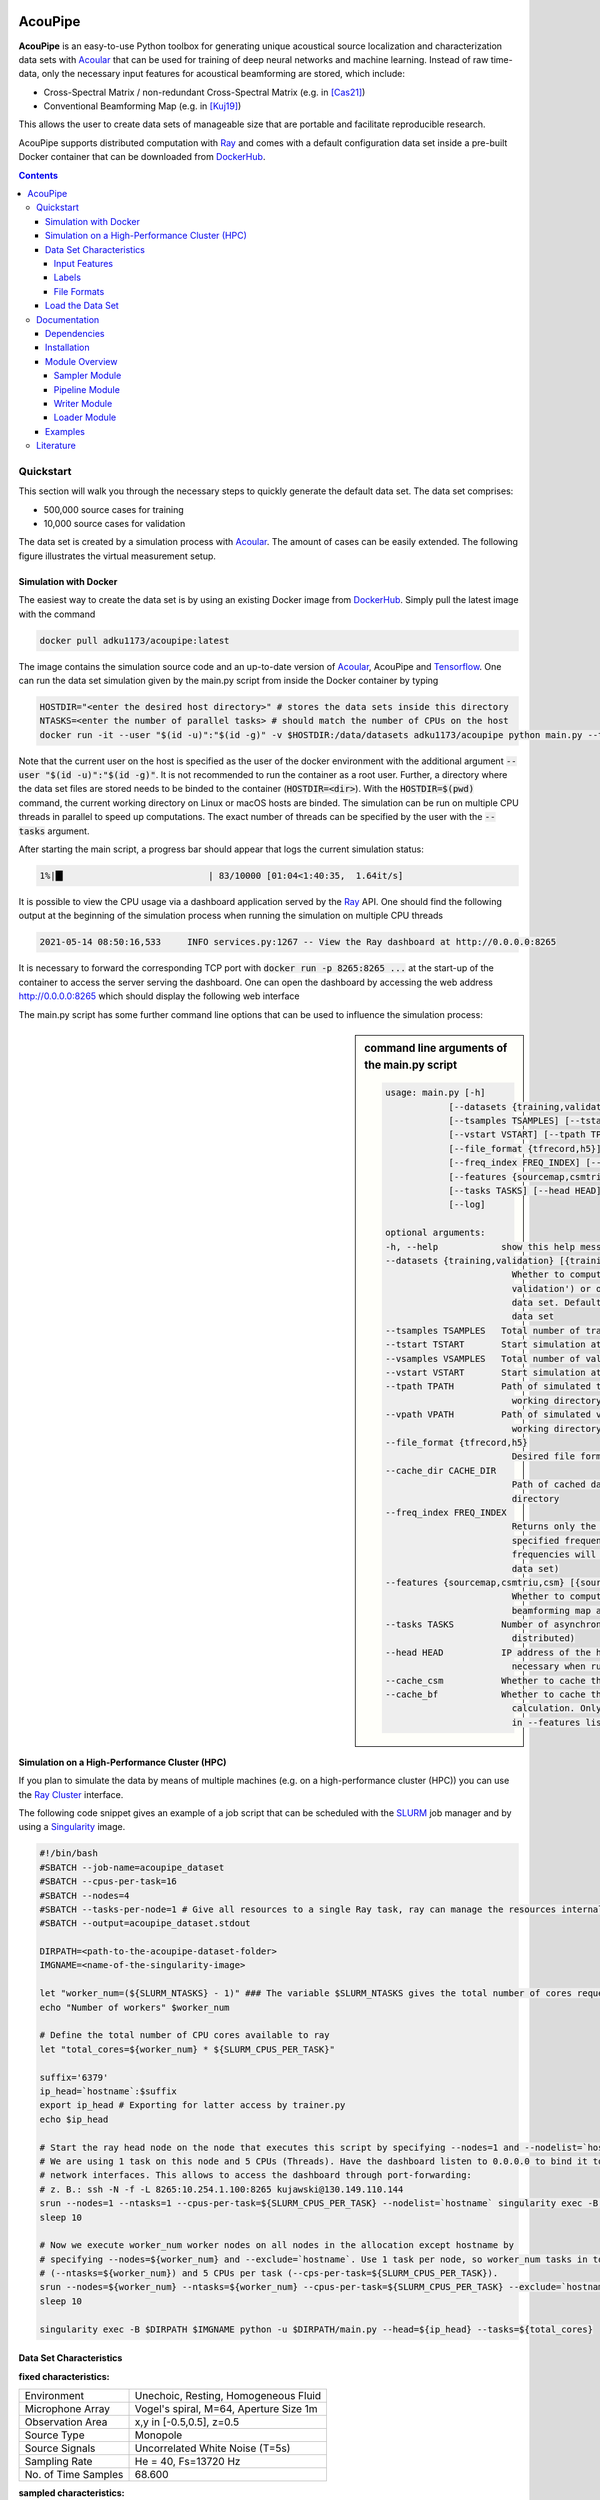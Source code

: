 |python-version|

================================================================================
AcouPipe
================================================================================

**AcouPipe** is an easy-to-use Python toolbox for generating unique acoustical source localization and characterization data sets with Acoular_ that can be used for training of deep neural networks and machine learning. Instead of raw time-data, only the necessary input features for acoustical beamforming are stored, which include:

* Cross-Spectral Matrix / non-redundant Cross-Spectral Matrix (e.g. in [Cas21]_)
* Conventional Beamforming Map (e.g. in [Kuj19]_)

This allows the user to create data sets of manageable size that are portable and facilitate reproducible research.

AcouPipe supports distributed computation with Ray_ and comes with a default configuration data set inside a pre-built Docker container that can be downloaded from DockerHub_.

.. contents::

Quickstart
==========
This section will walk you through the necessary steps to quickly generate the default data set.
The data set comprises:

* 500,000 source cases for training 
* 10,000 source cases for validation

The data set is created by a simulation process with Acoular_. The amount of cases can be easily extended. 
The following figure illustrates the virtual measurement setup.


.. figure:: docs/source/_static/msm_layout.png


Simulation with Docker
---------------------------------

The easiest way to create the data set is by using an existing
Docker image from DockerHub_. Simply pull the latest image with the command

.. code-block:: 

    docker pull adku1173/acoupipe:latest

The image contains the simulation source code and an up-to-date version of Acoular_, 
AcouPipe and Tensorflow_.
One can run the data set simulation given by the main.py script from inside the Docker container by typing

.. code-block:: 

    HOSTDIR="<enter the desired host directory>" # stores the data sets inside this directory
    NTASKS=<enter the number of parallel tasks> # should match the number of CPUs on the host
    docker run -it --user "$(id -u)":"$(id -g)" -v $HOSTDIR:/data/datasets adku1173/acoupipe python main.py --tasks=$NTASKS

Note that the current user on the host is specified as the user of the docker environment with the additional argument :code:`--user "$(id -u)":"$(id -g)"`.
It is not recommended to run the container as a root user.
Further, a directory where the data set files are stored needs to be binded to the container (:code:`HOSTDIR=<dir>`). With the 
:code:`HOSTDIR=$(pwd)` command, the current working directory on Linux or macOS hosts are binded. 
The simulation can be run on multiple CPU threads in parallel to speed up computations. The exact number of threads can be specified by the 
user with the :code:`--tasks` argument. 

After starting the main script, a progress bar should appear that logs the current simulation status:

.. code-block:: 

    1%|█▍                           | 83/10000 [01:04<1:40:35,  1.64it/s]

It is possible to view the CPU usage via a dashboard application served by the Ray_ API. One should find the following output at the beginning 
of the simulation process when running the simulation on multiple CPU threads

.. code-block:: 

    2021-05-14 08:50:16,533	INFO services.py:1267 -- View the Ray dashboard at http://0.0.0.0:8265

It is necessary to forward the corresponding TCP port with :code:`docker run -p 8265:8265 ...` at the start-up of the container to access the server serving the dashboard.
One can open the dashboard by accessing the web address http://0.0.0.0:8265 which should display the following web interface


.. image:: docs/source/_static/dashboard.png


The main.py script has some further command line options that can be used to influence the simulation process:

.. sidebar:: command line arguments of the main.py script

    .. code-block::

        usage: main.py [-h]
                    [--datasets {training,validation} [{training,validation} ...]]
                    [--tsamples TSAMPLES] [--tstart TSTART] [--vsamples VSAMPLES]
                    [--vstart VSTART] [--tpath TPATH] [--vpath VPATH]
                    [--file_format {tfrecord,h5}] [--cache_dir CACHE_DIR]
                    [--freq_index FREQ_INDEX] [--nsources NSOURCES]
                    [--features {sourcemap,csmtriu,csm} [{sourcemap,csmtriu,csm} ...]]
                    [--tasks TASKS] [--head HEAD] [--cache_csm] [--cache_bf]
                    [--log]

        optional arguments:
        -h, --help            show this help message and exit
        --datasets {training,validation} [{training,validation} ...]
                                Whether to compute both data sets ('training
                                validation') or only the 'training' / 'validation'
                                data set. Defaults to compute training and validation
                                data set
        --tsamples TSAMPLES   Total number of training samples to simulate
        --tstart TSTART       Start simulation at a specific sample of the data set
        --vsamples VSAMPLES   Total number of validation samples to simulate
        --vstart VSTART       Start simulation at a specific sample of the data set
        --tpath TPATH         Path of simulated training data. Default is current
                                working directory
        --vpath VPATH         Path of simulated validation data. Default is current
                                working directory
        --file_format {tfrecord,h5}
                                Desired file format to store the data sets.
        --cache_dir CACHE_DIR
                                Path of cached data. Default is current working
                                directory
        --freq_index FREQ_INDEX
                                Returns only the features and targets for the
                                specified frequency index, default is None (all
                                frequencies will be calculated and included in the
                                data set)
        --features {sourcemap,csmtriu,csm} [{sourcemap,csmtriu,csm} ...]
                                Whether to compute data set containing the csm or the
                                beamforming map as the main feature. Default is 'csm'
        --tasks TASKS         Number of asynchronous tasks. Defaults to '1' (non-
                                distributed)
        --head HEAD           IP address of the head node in the ray cluster. Only
                                necessary when running in distributed mode.
        --cache_csm           Whether to cache the results of the CSM calculation
        --cache_bf            Whether to cache the results of the beamformer
                                calculation. Only relevant if 'sourcemap' is included
                                in --features list.


Simulation on a High-Performance Cluster (HPC)
-----------------------------------------------

If you plan to simulate the data by means of multiple machines (e.g. on a high-performance cluster (HPC))
you can use the `Ray Cluster`_ interface.

The following code snippet gives an example of a job script that can
be scheduled with the SLURM_ job manager and by using a Singularity_ image. 

.. code-block:: bash

    #!/bin/bash
    #SBATCH --job-name=acoupipe_dataset
    #SBATCH --cpus-per-task=16 
    #SBATCH --nodes=4
    #SBATCH --tasks-per-node=1 # Give all resources to a single Ray task, ray can manage the resources internally
    #SBATCH --output=acoupipe_dataset.stdout

    DIRPATH=<path-to-the-acoupipe-dataset-folder>
    IMGNAME=<name-of-the-singularity-image> 

    let "worker_num=(${SLURM_NTASKS} - 1)" ### The variable $SLURM_NTASKS gives the total number of cores requested in a job. (tasks-per-node * nodes)-1 
    echo "Number of workers" $worker_num

    # Define the total number of CPU cores available to ray
    let "total_cores=${worker_num} * ${SLURM_CPUS_PER_TASK}"

    suffix='6379'
    ip_head=`hostname`:$suffix
    export ip_head # Exporting for latter access by trainer.py
    echo $ip_head

    # Start the ray head node on the node that executes this script by specifying --nodes=1 and --nodelist=`hostname`
    # We are using 1 task on this node and 5 CPUs (Threads). Have the dashboard listen to 0.0.0.0 to bind it to all
    # network interfaces. This allows to access the dashboard through port-forwarding:
    # z. B.: ssh -N -f -L 8265:10.254.1.100:8265 kujawski@130.149.110.144 
    srun --nodes=1 --ntasks=1 --cpus-per-task=${SLURM_CPUS_PER_TASK} --nodelist=`hostname` singularity exec -B $DIRPATH $IMGNAME ray start --head --block --dashboard-host 0.0.0.0 --port=6379 --num-cpus ${SLURM_CPUS_PER_TASK} &
    sleep 10

    # Now we execute worker_num worker nodes on all nodes in the allocation except hostname by
    # specifying --nodes=${worker_num} and --exclude=`hostname`. Use 1 task per node, so worker_num tasks in total
    # (--ntasks=${worker_num}) and 5 CPUs per task (--cps-per-task=${SLURM_CPUS_PER_TASK}).
    srun --nodes=${worker_num} --ntasks=${worker_num} --cpus-per-task=${SLURM_CPUS_PER_TASK} --exclude=`hostname` singularity exec -B $DIRPATH $IMGNAME ray start --address $ip_head --block --num-cpus ${SLURM_CPUS_PER_TASK} &
    sleep 10

    singularity exec -B $DIRPATH $IMGNAME python -u $DIRPATH/main.py --head=${ip_head} --tasks=${total_cores}

Data Set Characteristics
-------------------------

**fixed characteristics:**

===================== ========================================  
Environment           Unechoic, Resting, Homogeneous Fluid
Microphone Array      Vogel's spiral, M=64, Aperture Size 1m
Observation Area      x,y in [-0.5,0.5], z=0.5
Source Type           Monopole 
Source Signals        Uncorrelated White Noise (T=5s)
Sampling Rate         He = 40, Fs=13720 Hz 
No. of Time Samples   68.600 
===================== ========================================

**sampled characteristics:**

==================================================================   ===================================================  
Sensor Position Deviation [m]                                        Normal distributed (sigma = 0.001)
No. of Sources                                                       Poisson distributed (lambda=3)
Source Positions                                                     Normal distributed (sigma = 0.1688) 
Source Strength (Pa^2 at reference microphone)                       Rayleigh distributed (sigma_R=5)
==================================================================   ===================================================

Input Features
~~~~~~~~~~~~~~~~~~~~~~~~~~~~~

One can save one of the three different input features to file:

* **Cross-Spectral Matrix (CSM):** :code:`'csm'` of shape: (65,64,64,2)
* **non-redundant Cross-Spectral Matrix:** :code:`'csmtriu'` of shape: (65,64,64)
* **Conventional Beamforming Map:** :code:`'sourcemap'` of shape: (65,51,51)

The first axis of each feature corresponds to the FFT coefficient. The non-redundant CSM follows the 
approach stated in [Cas21]_ (the conjugate complex of the normal CSM is neglected). 
The underlying processing parameters used to calculate the CSM and/or the source map are:

===================== ========================================  
Block size            128 samples
Block overlap         50 %
Windowing             von Hann / Hanning
Steering vector       fromulation 3, see [Sar12]_
Evaluation basis      single frequency coefficient
===================== ========================================

with the following FFT frequency indices, frequencies and Helmholtz numbers:

+-------+----------------+------------------+
| Index | Frequency [Hz] | Helmholtz Number |
+-------+----------------+------------------+
| 0     | 0.0            | 0.0              |
+-------+----------------+------------------+
| 1     | 107.1875       | 0.3125           |
+-------+----------------+------------------+
| 2     | 214.375        | 0.625            |
+-------+----------------+------------------+
| 3     | 321.5625       | 0.9375           |
+-------+----------------+------------------+
| 4     | 428.75         | 1.25             |
+-------+----------------+------------------+
| 5     | 535.9375       | 1.5625           |
+-------+----------------+------------------+
| 6     | 643.125        | 1.875            |
+-------+----------------+------------------+
| 7     | 750.3125       | 2.1875           |
+-------+----------------+------------------+
| 8     | 857.5          | 2.5              |
+-------+----------------+------------------+
| 9     | 964.6875       | 2.8125           |
+-------+----------------+------------------+
| 10    | 1071.875       | 3.125            |
+-------+----------------+------------------+
| 11    | 1179.0625      | 3.4375           |
+-------+----------------+------------------+
| 12    | 1286.25        | 3.75             |
+-------+----------------+------------------+
| 13    | 1393.4375      | 4.0625           |
+-------+----------------+------------------+
| 14    | 1500.625       | 4.375            |
+-------+----------------+------------------+
| 15    | 1607.8125      | 4.6875           |
+-------+----------------+------------------+
| 16    | 1715.0         | 5.0              |
+-------+----------------+------------------+
| 17    | 1822.1875      | 5.3125           |
+-------+----------------+------------------+
| 18    | 1929.375       | 5.625            |
+-------+----------------+------------------+
| 19    | 2036.5625      | 5.9375           |
+-------+----------------+------------------+
| 20    | 2143.75        | 6.25             |
+-------+----------------+------------------+
| 21    | 2250.9375      | 6.5625           |
+-------+----------------+------------------+
| 22    | 2358.125       | 6.875            |
+-------+----------------+------------------+
| 23    | 2465.3125      | 7.1875           |
+-------+----------------+------------------+
| 24    | 2572.5         | 7.5              |
+-------+----------------+------------------+
| 25    | 2679.6875      | 7.8125           |
+-------+----------------+------------------+
| 26    | 2786.875       | 8.125            |
+-------+----------------+------------------+
| 27    | 2894.0625      | 8.4375           |
+-------+----------------+------------------+
| 28    | 3001.25        | 8.75             |
+-------+----------------+------------------+
| 29    | 3108.4375      | 9.0625           |
+-------+----------------+------------------+
| 30    | 3215.625       | 9.375            |
+-------+----------------+------------------+
| 31    | 3322.8125      | 9.6875           |
+-------+----------------+------------------+
| 32    | 3430.0         | 10.0             |
+-------+----------------+------------------+
| 33    | 3537.1875      | 10.3125          |
+-------+----------------+------------------+
| 34    | 3644.375       | 10.625           |
+-------+----------------+------------------+
| 35    | 3751.5625      | 10.9375          |
+-------+----------------+------------------+
| 36    | 3858.75        | 11.25            |
+-------+----------------+------------------+
| 37    | 3965.9375      | 11.5625          |
+-------+----------------+------------------+
| 38    | 4073.125       | 11.875           |
+-------+----------------+------------------+
| 39    | 4180.3125      | 12.1875          |
+-------+----------------+------------------+
| 40    | 4287.5         | 12.5             |
+-------+----------------+------------------+
| 41    | 4394.6875      | 12.8125          |
+-------+----------------+------------------+
| 42    | 4501.875       | 13.125           |
+-------+----------------+------------------+
| 43    | 4609.0625      | 13.4375          |
+-------+----------------+------------------+
| 44    | 4716.25        | 13.75            |
+-------+----------------+------------------+
| 45    | 4823.4375      | 14.0625          |
+-------+----------------+------------------+
| 46    | 4930.625       | 14.375           |
+-------+----------------+------------------+
| 47    | 5037.8125      | 14.6875          |
+-------+----------------+------------------+
| 48    | 5145.0         | 15.0             |
+-------+----------------+------------------+
| 49    | 5252.1875      | 15.3125          |
+-------+----------------+------------------+
| 50    | 5359.375       | 15.625           |
+-------+----------------+------------------+
| 51    | 5466.5625      | 15.9375          |
+-------+----------------+------------------+
| 52    | 5573.75        | 16.25            |
+-------+----------------+------------------+
| 53    | 5680.9375      | 16.5625          |
+-------+----------------+------------------+
| 54    | 5788.125       | 16.875           |
+-------+----------------+------------------+
| 55    | 5895.3125      | 17.1875          |
+-------+----------------+------------------+
| 56    | 6002.5         | 17.5             |
+-------+----------------+------------------+
| 57    | 6109.6875      | 17.8125          |
+-------+----------------+------------------+
| 58    | 6216.875       | 18.125           |
+-------+----------------+------------------+
| 59    | 6324.0625      | 18.4375          |
+-------+----------------+------------------+
| 60    | 6431.25        | 18.75            |
+-------+----------------+------------------+
| 61    | 6538.4375      | 19.0625          |
+-------+----------------+------------------+
| 62    | 6645.625       | 19.375           |
+-------+----------------+------------------+
| 63    | 6752.8125      | 19.6875          |
+-------+----------------+------------------+
| 64    | 6860.0         | 20.0             |
+-------+----------------+------------------+


Labels
~~~~~~~~~~~~~~~~~~~~~~~~~~~~~

The data set comprises labels for each source case:

**Source strength at the reference microphone:** :code:`'p2'`

The averaged squared sound pressure value at the reference microphone position (red dot) is
stored as an estimate of the source strength for each individual source and 65 FFT coefficients.
A value of zero is stored for non-existing sources. With a maximum number of 16 possible sources, this results 
in an array of shape (65,16) per case. 
It should be noted that the entries are sorted in descending order according to the overall RMS value of the source signal. 
The descending order is not strictly maintained when only a single frequency coefficient is considered.

**Source location:** :code:`'loc'`

The location in the x,y plane of each source is stored. Non-existing source locations are set to zero (center of the plane).
The source location array is of shape (16,2). The source ordering is the same as for the source strength estimate :code:`p2`.

**Number of sources:** :code:`'nsources'`

An integer providing the number of sources.

**Sample index:** :code:`'idx'`

The index referencing the sampled case in the data set (starts at 1). 

**Involved random seeds:** :code:`'seeds'`

A list with random seeds for each object that performs a random sampling of data set properties.
The combination is unique for each source case in the data set. This enables to re-simulate every 
specific sample of the data set. 

File Formats
~~~~~~~~~~~~~~~~~~~~~~~~~~~~~

The user can save the data to two different file formats (HDF5_ or TFRecord_). 
It is recommended to use the .h5 file format.

**HDF5 format**

HDF5_ is a container-like format storing data in hierarchical order. 
Each case and the corresponding data is stored into a separate group of the file. 
The sample index acts as the group header. 
An additional :code:`metadata` group includes important metadata (e.g. sampling frequency, FFT block size, ...).

.. code-block:: bash

    └──'1'
        |── 'csm' (or 'sourcemap', or 'csmtriu') 
        |── 'loc' 
        |── 'p2'  
        |── 'nsources'
        |── 'seeds'
    └──'2'
        |── 'csm' 
        |── 'loc' 
        |── 'p2'  
        |── 'nsources'
        |── 'seeds'
    └──...
        |   ...
        |  
    └──'metadata'
        |   'sample_freq'
        |   ...

Correct order is always maintained.  
This is important when multiple source cases are simulated in parallel tasks.

**TFRecord format**

The TFRecord_ file format is a binary file format to store sequences of data developed by Tensorflow_. 
In case of running the simulation with multiple CPU threads, the initial sampling order of the source cases may not be maintained in the file. 
The exact case number can be reconstructed with the :code:`idx` and :code:`seeds` features when the file is parsed.

Load the Data Set
------------------

**HDF5 format**

The AcouPipe toolbox provides the :code:`LoadH5Dataset` class to load the data sets stored into HDF5 format:

.. code-block:: Python

    from acoupipe import LoadH5Dataset

    dataset = LoadH5Dataset(name="<data-set.h5>")

    s1 = dataset.dataset['1'] # returns the first sample of the data set

    print(dataset.metadata) # prints the corresponding metadata information


A Python generator can be created which can be consumed by the `Tensorflow Dataset API`_:

.. code-block:: Python

    import tensorflow as tf

    data_generator = dataset.get_dataset_generator(
                features=['loc','nsources','p2','csmtriu','idx'], # the desired features to return from the file
                )

    # provide the signature of the features
    output_signature = {
                'loc' : tf.TensorSpec(shape=(16,2), dtype=tf.float32),
                'nsources':tf.TensorSpec(shape=(),dtype=tf.int64),
                'idx':tf.TensorSpec(shape=(),dtype=tf.int64),
                'p2' : tf.TensorSpec(shape=(16,), dtype=tf.float32),
                'csmtriu':  tf.TensorSpec(shape=(64,64), dtype=tf.float32),
                }

    dataset = tf.data.Dataset.from_generator(
                generator=data_generator,
                output_signature=output_signature
                )

    dataset_iter = iter(dataset)
    dataset_sample = next(dataset_iter) # return samples iteratively


**TFRecord format**

To parse the data from TFRecord files it is necessary to write a custom function that parses the file sequentially
(see: TFRecord_ documentation for details).

A potential parser function for the :code:`'csmtriu'` feature can be similar to:

.. code-block:: Python


    def tfrecord_parser_csmtriu(record):
        """ parser for tfrecord datasets with 'csmtriu' feature """
        parsed = tf.io.parse_single_example(
            record, 
            {
            'csmtriu': tf.io.VarLenFeature(tf.float32),
            'p2': tf.io.VarLenFeature(tf.float32),
            'loc' : tf.io.VarLenFeature(tf.float32),
            'nsources' : tf.io.FixedLenFeature((),tf.int64),
            }
        )
        # get and reshape parsed data
        csmtriu = tf.reshape(tf.sparse.to_dense(parsed['csmtriu']),shape=(65,64,64,1))
        p2 = tf.reshape(tf.sparse.to_dense(parsed['p2']),shape=(65,16))
        loc = tf.reshape(tf.sparse.to_dense(parsed['loc']),[-1,2])  
        nsources = tf.cast(parsed['nsources'],tf.int32)
        return (csmtriu, p2, loc, nsources)



Documentation
=================

The AcouPipe module extends the computational 
pipeline-based concept of Acoular_ and provides additional 
tools that can be helpful to generate realizations 
of features in a predefined random process. 




Dependencies
------------
This package works with Python 3.7 or 3.8 and depends on:

* Acoular_
* Ray_
* Pandas_
* h5py_
* tqdm_
* Tensorflow_ (optional)


Installation
------------------

Download or clone the acoupipe repository and enter the directory, e.g. change "</path/to/dir>" to the desired path and execute:

.. code-block::

   DIR=</path/to/dir> && git clone git@github.com:adku1173/acoupipe.git $DIR  && cd $DIR && unset DIR


Next, install module with pip. This will install all necessary `dependencies`_:

.. code-block::

   pip install .


Optionally, also install Tensorflow with (requires pip >19.0):

.. code-block::
   
   pip install tensorflow
   

or follow the instructions in https://www.tensorflow.org/install.

Module Overview
------------------

The following UML flowchart gives a rough overview of AcouPipe's 
classes and their inheritance relationships. 

.. image:: docs/source/_static/acoupipe_uml.png


Sampler Module
~~~~~~~~~~~~~~~~~~~~~~~~~~~~~

A manipulation of object characteristics according to a certain 
random distribution can be achieved by the use of the :code:`BaseSampler` derived classes included in the :code:`sampler.py` module. 
All :code:`BaseSampler` derived classes are representing random processes that can be used to manipulate the attributes of Acoular's objects according to a specified distribution. 
A random process is defined by a random variable and a corresponding random state. Both properties are attributes of all :code:`BaseSampler` derived classes. 
AcouPipe offers a variety of different types of samplers in the :code:`sampler.py` module.
The random variable that can be passed to class instances of the sampler module must be an derived from or be part of the :code:`scipy.stats` module. 

This example illustrates how the RMS value of two white noise signals can be sampled according to a normal distribution. Therefore, an instance of the :code:`BaseSampler` 
derived :code:`NumericAttributeSampler` class is used. The two white noise signal objects are given as targets to the sampler object. 
New RMS values following a normal distribution are assigned to the :code:`WNoiseGenerator` objects each time the sample method of the :code:`NumericAttributeSampler` object is evaluated.    

.. code-block:: python

    import acoular
    import acoupipe
    from scipy.stats import norm

    random_var = norm(loc=1.,scale=.5)

    n1 = acoular.WNoiseGenerator( sample_freq=24000, 
                    numsamples=24000*5, 
                    rms=1.0,
                    seed=1 )

    n2 = acoular.WNoiseGenerator( sample_freq=24000, 
                    numsamples=24000*5, 
                    rms=.5,
                    seed=2 )

    rms_sampler = acoupipe.NumericAttributeSampler(
                    target=[n1,n2],
                    attribute='rms',
                    random_var=random_var,
                    random_state=10)

    rms_sampler.sample()


Pipeline Module
~~~~~~~~~~~~~~~~~~~~~~~~~~~~~    

Classes defined in the :code:`pipeline.py` module have the ability to iteratively perform tasks on the related computational pipeline to build up a data set. 
The results of these tasks are the features (and labels) associated with a specific sample of the data set. 
Feature creation tasks can be specified by passing callable functions that are evoked at each iteration of the :code:`BasePipeline`'s :code:`get_data()` generator method. 
It is worth noting that such a data generator can also be used directly to feed a machine learning model without saving the data to file. 
Common machine learning frameworks, such as Tensorflow_, offer the possibility to consume data from Python generators.
Control about the state of the sampling process is maintained via the :code:`sampler` attribute holding a list of :code:`BaseSampler` derived instances. 

.. code-block:: python

    def calculate_csm(powerspectra):
        return powerspectra.csm

    pipeline = acoupipe.BasePipeline(
        sampler=[rms_sampler],
        numsamples = 5,
        features={'csm' : (calculate_csm, ps),}
        )
            
    data_generator = pipeline.get_data()


Writer Module
~~~~~~~~~~~~~~~~~~~~~~~~~~~~~
Provides classes to store the data extracted by the pipeline. 
Current implementation includes a classes to save data into a 
container-like file format (.h5 file with the :code:`WriteH5Dataset` class) or binary format (.tfrecord file with the :code:`WriteTFRecord` class). 
The latter can be efficiently consumed by the Tensorflow framework for machine learning.

.. code-block:: python

    file_writer = acoupipe.WriteH5Dataset(
                source=pipeline,
                )
        
    file_writer.save()
    

Loader Module
~~~~~~~~~~~~~~~~~~~~~~~~~~~~~
The :code:`loader.py` module provides the :code:`LoadH5Dataset` class to load the data sets stored into .h5 files.

Examples
------------------



.. Links:
.. _SLURM: https://slurm.schedmd.com/quickstart.html
.. _Singularity: https://sylabs.io/guides/3.0/user-guide/quick_start.html
.. _Ray: https://docs.ray.io/en/master/
.. _`Ray Cluster`: https://docs.ray.io/en/master/cluster/index.html
.. _Tensorflow: https://www.tensorflow.org/
.. _`Tensorflow Dataset API`: https://www.tensorflow.org/api_docs/python/tf/data/Dataset#from_generator
.. _TFRecord: https://www.tensorflow.org/tutorials/load_data/tfrecord
.. _DockerHub: https://hub.docker.com/r/adku1173/acoupipe/tags?page=1&ordering=last_updated
.. _Acoular: http://www.acoular.org
.. _HDF5: https://portal.hdfgroup.org/display/HDF5/HDF5
.. _Pandas: https://pandas.pydata.org/docs/
.. _h5py: https://docs.h5py.org/en/stable/
.. _tqdm: https://github.com/tqdm/tqdm

.. Badges:
.. |python-version| image:: https://img.shields.io/badge/python-3.7%20%7C%203.8-blue
   :target: https://www.python.org/
	    
Literature
==========================

.. [Sar12] Sarradj, Ennes: Three-dimensional acoustic source mapping with different beamforming steering vector formulations. Advances in Acoustics and Vibration, pages 1–12, 2012.
.. [Cas21] Paolo Castellini, Nicola Giulietti, Nicola Falcionelli, Aldo Franco Dragoni, Paolo Chiariotti, A neural network based microphone array approach to grid-less noise source localization, Applied Acoustics, Volume 177, 2021, 107947, ISSN 0003-682X, https://doi.org/10.1016/j.apacoust.2021.107947.
.. [Kuj19] Adam Kujawski, Gert Herold, and Ennes Sarradj , "A deep learning method for grid-free localization and quantification of sound sources", The Journal of the Acoustical Society of America 146, EL225-EL231 (2019) https://doi.org/10.1121/1.5126020
